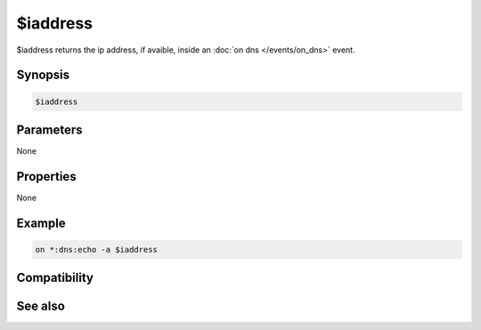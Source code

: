 $iaddress
=========

$iaddress returns the ip address, if avaible, inside an :doc:`on dns </events/on_dns>` event.

Synopsis
--------

.. code:: text

    $iaddress

Parameters
----------

None

Properties
----------

None

Example
-------

.. code:: text

    on *:dns:echo -a $iaddress

Compatibility
-------------

.. compatibility:: 4.7

See also
--------

.. hlist::
    :columns: 4

    * :doc:`$dns </identifiers/dns>`
    * :doc:`$raddress </identifiers/raddress>`
    * :doc:`$maddress </identifiers/maddress>`
    * :doc:`$naddress </identifiers/naddress>`

